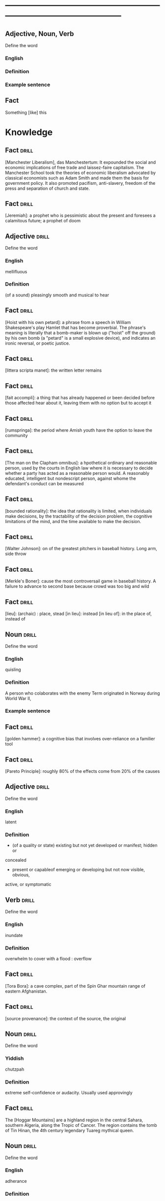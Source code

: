 # -*- mode: org; coding: utf-8 -*-
#+STARTUP: overview
* -----------------------------------------------------------------------------------------------
** Adjective, Noun, Verb
#  :drill:
  :PROPERTIES:
  :DRILL_CARD_TYPE: twosided
  :END:
Define the word
*** English
*** Definition
*** Example sentence

** Fact
#  :drill:
  :PROPERTIES:
  :END:
Something [like] this

* Knowledge
** Fact 							      :drill:
  :PROPERTIES:
  :END:
[Manchester Liberalism], das Manchestertum: It expounded the social and economic
implications of free trade and laissez-faire capitalism. The Manchester School
took the theories of economic liberalism advocated by classical economists such
as Adam Smith and made them the basis for government policy. It also promoted
pacifism, anti-slavery, freedom of the press and separation of church and state.
** Fact 							      :drill:
  :PROPERTIES:
  :END:
[Jeremiah]: a prophet who is pessimistic about the present and foresees a
calamitous future; a prophet of doom
** Adjective 							      :drill:
  :PROPERTIES:
  :DRILL_CARD_TYPE: twosided
  :END:
Define the word
*** English
mellifluous
*** Definition
(of a sound) pleasingly smooth and musical to hear

** Fact 							      :drill:
  :PROPERTIES:
  :END:
[Hoist with his own petard]: a phrase from a speech in William Shakespeare's
play Hamlet that has become proverbial. The phrase's meaning is literally that a
bomb-maker is blown up ("hoist" off the ground) by his own bomb (a "petard" is a
small explosive device), and indicates an ironic reversal, or poetic justice.

** Fact 							      :drill:
  :PROPERTIES:
  :END:
[littera scripta manet]: the written letter remains
** Fact 							      :drill:
  :PROPERTIES:
  :END:
[fait accompli]: a thing that has already happened or been decided before those
affected hear about it, leaving them with no option but to accept it
** Fact 							      :drill:
  :PROPERTIES:
  :END:
[rumspringa]: the period where Amish youth have the option to leave the
community
** Fact 							      :drill:
  :PROPERTIES:
  :END:
[The man on the Clapham omnibus]: a hpothetical ordinary and reasonable person,
used by the courts in English law where it is necessary to decide whether a
party has acted as a reasonable person would. A reasonably educated, intelligent
but nondescript person, against whome the defendant's conduct can be measured
** Fact 							      :drill:
  :PROPERTIES:
  :END:
[bounded rationality]: the idea that rationality is limited, when individuals
make decisions, by the tractability of the decision problem, the cognitive
limitations of the mind, and the time available to make the decision.
** Fact 							      :drill:
  :PROPERTIES:
  :END:
[Walter Johnson]: on of the greatest pitchers in baseball history. Long arm,
side throw
** Fact 							      :drill:
  :PROPERTIES:
  :END:
[Merkle's Boner]: cause the most controversail game in baseball history. A
failure to advance to second base because crowd was too big and wild
** Fact 							      :drill:
  :PROPERTIES:
  :END:
[lieu]: (archaic) : place, stead
[in lieu]: instead
[in lieu of]: in the place of, instead of
** Noun 							      :drill:
  :PROPERTIES:
  :DRILL_CARD_TYPE: twosided
  :END:
Define the word
*** English
quisling
*** Definition
A person who colaborates with the enemy
Term originated in Norway during World War II,
*** Example sentence
** Fact 							      :drill:
  :PROPERTIES:
  :END:
[golden hammer]: a cognitive bias that involves over-reliance on a familier tool
** Fact 							      :drill:
  :PROPERTIES:
  :END:
[Pareto Principle]: roughly 80% of the effects come from 20% of the causes
** Adjective 							      :drill:
  :PROPERTIES:
  :DRILL_CARD_TYPE: twosided
  :END:
Define the word
*** English
latent
*** Definition
- (of a quality or state) existing but not yet developed or manifest; hidden or
concealed
- present or capableof emerging or developing but not now visible, obvious,
active, or symptomatic
** Verb 							      :drill:
  :PROPERTIES:
  :DRILL_CARD_TYPE: twosided
  :END:
Define the word
*** English
inundate
*** Definition
overwhelm
to cover with a flood : overflow
** Fact 							      :drill:
  :PROPERTIES:
  :END:
[Tora Bora]: a cave complex, part of the Spin Ghar mountain range of eastern
Afghanistan.
** Fact 							      :drill:
  :PROPERTIES:
  :END:
[source provenance]: the context of the source, the original
** Noun 							      :drill:
  :PROPERTIES:
  :DRILL_CARD_TYPE: twosided
  :END:
Define the word
*** Yiddish
chutzpah
*** Definition
extreme self-confidence or audacity. Usually used approvingly
** Fact                                                               :drill:
  :PROPERTIES:
  :ID:       017758aa-6e41-47ec-82a7-75c8dff3182a
  :END:
The [Hoggar Mountains] are a highland region in the central Sahara, southern
Algeria, along the Tropic of Cancer. The region contains the tomb of Tin Hinan,
the 4th century legendary Tuareg mythical queen.
** Noun                                                               :drill:
  :PROPERTIES:
  :DRILL_CARD_TYPE: twosided
  :ID:       52c0641b-7e9d-4abe-87d6-a342d4c12c3e
  :END:
Define the word
*** English
adherance
*** Definition
the act, action, or quality of adhering (give support, maintain loyalty, etc)
steady of faithful attachment
** Fact                                                               :drill:
  :PROPERTIES:
  :ID:       22f28578-60c4-47ac-974c-af1ea49bce66
  :END:
[griot]: a West African historian, storyteller, praise singer, poet, or musician
** Fact                                                               :drill:
  :PROPERTIES:
  :ID:       641b6064-93b8-4567-935d-96af463d1474
  :END:
[probiotics]:thought to help restore the natural balance of bacteria in your gut
** Fact                                                               :drill:
  :PROPERTIES:
  :ID:       a8f9b07c-97dd-40c8-8308-91334cb84629
  :END:
[Lien]: a form of security interest granted over an item of property to secure
the payment of a debt or performance of some other obligation.
** Fact                                                               :drill:
  :PROPERTIES:
  :ID:       8db02d14-5f33-4120-b0d0-b2fb833ab114
  :END:
[Short sale]: a sale of real estate in which the net proceeds from selling the
property will fall short of the debts secured by liens against the property.
** Fact                                                               :drill:
  :PROPERTIES:
  :ID:       a15f9cbf-c2d8-4404-9f33-bb7bd32ea85b
  :END:
[Damascene moment]: the religious conversion of Paul
** Phrase                                                             :drill:
  :PROPERTIES:
  :ID:       1fd6459f-ad13-4443-884b-d35af250e0af
  :END:
[persona non grata]: person not appreciated. Foreign person whose entering or
remaining in a particular country is prohibited.

Not popular or accepted by others

** Adjective                                                          :drill:
  :PROPERTIES:
  :DRILL_CARD_TYPE: twosided
  :ID:       c020ac03-c6f9-4cf3-a410-1f240dc159d0
  :END:
Define the word
*** French
    comme  il faut
*** Definition
conforming to accepted standards
** Adjective                                                          :drill:
  :PROPERTIES:
  :DRILL_CARD_TYPE: twosided
  :ID:       489bd389-2ad9-4ffe-b8a0-05f13a5573e6
  :END:
Define the word
*** French
mon ami
*** Definition
my friend
** Adjective                                                          :drill:
  :PROPERTIES:
  :DRILL_CARD_TYPE: twosided
  :ID:       dd5df8cd-ccf0-466c-a9a4-3eef4966fb8b
  :END:
Define the word
*** French
cheri
*** Definition
darling
** Fact                                                               :drill:
  :PROPERTIES:
  :ID:       168a9fb1-2eef-402a-8ada-ec3501770cab
  :END:
[Perseus]: legendary founder of Mycenae and of the Perseid dynansty. Son of
Zeus and mortal Danae

** Noun                                                    :drill:
  :PROPERTIES:
  :DRILL_CARD_TYPE: twosided
  :ID:       756cb77a-7924-430a-8e8b-d43ce1f0c918
  :END:
Define the word
*** English
vitriol
*** Definition
something felt to resemble vitriol, virulence of felling or of speech
filled with bitter criticism or malice
*** Example sentence
** Noun                                                               :drill:
  :PROPERTIES:
  :DRILL_CARD_TYPE: twosided
  :ID:       a18d61ca-f618-4b2c-ae1e-5f3d11ecd1a6
  :END:
Define the word
*** Gaelic
Slainte
*** Definition
health, commenly used as a toast
** Fact                                                               :drill:
  :PROPERTIES:
  :ID:       2a8a4813-7cd7-4a33-9d0b-c0c1e32812c9
  :END:
[Dog-whistle politics]: political messaging employing coded language that
appears to mean one thing to the general population but has an additional,
different, or more specific resonance for a targeted subgroup.

** Phrase                                                             :drill:
  :PROPERTIES:
  :DRILL_CARD_TYPE: twosided
  :ID:       6d10a283-2291-4688-9ea2-2579a415d1cb
  :END:
Define the word
*** Latin
Mea culpa
*** Definition
"through my fault", an acknowledgement of having done wrong
*** Example sentence
** Noun                                                               :drill:
  :PROPERTIES:
  :DRILL_CARD_TYPE: twosided
  :ID:       7ffb88b8-40a3-4778-8f69-b1894a276e36
  :END:
Define the word
*** English
emolument
*** Definition
the return arising from office or employment usually in the form of compensation
or perquisites
*** Example sentence
Emolument is a crime that people are wondering if Trump has commited, e.g.
Hotels.
** Adjective                                                          :drill:
  :PROPERTIES:
  :DRILL_CARD_TYPE: twosided
  :ID:       c888efd3-e995-4f96-ae85-1c2a97ca02f4
  :END:
Define the word
*** English
irascible
*** Definition
marked by hot temper and easily provoked anger
** Verb                                                               :drill:
  :PROPERTIES:
  :DRILL_CARD_TYPE: twosided
  :ID:       877a11d3-c519-4d8c-b743-692025ca8f4b
  :END:
Define the word
*** English
prorogation
*** Definition
the action of proroguing (ending) an essembly, especially a parliament.
** Noun                                                               :drill:
  :PROPERTIES:
  :DRILL_CARD_TYPE: twosided
  :ID:       a9a89812-d9e6-400b-bc39-769f80e5c0fb
  :END:
Define the word
*** English
travail
*** Definition
work especially of a laborious or painful nature.
a physical or mental exertion or piece of work.
agony, torment
** Person                                                             :drill:
  :PROPERTIES:
  :ID:       7644044d-8b79-4d97-acbd-a6a7952d6a80
  :END:
Romulus:
[The legendary founder and first king of Rome. Various traditions attribute the]
[establishment of many of Rome's oldest legal, political, religious, and social]
[institutions to Romulus and his contemporaries.]

** Person                                                             :drill:
  :PROPERTIES:
  :ID:       f1ba2888-a00c-47b4-a1c7-8c54d66a0833
  :END:
Seneca the Younger:
[A Roman trained in rhetoric and philosophy. Known for his philosophical work]
[and his plays, which are all tragedies. His writings are the body of material]
[for what is known of ancient Stoicism. His best known plays are Medea, ]
[Thyestes and Phaedra.]

** Person                                                             :drill:
  :PROPERTIES:
  :ID:       8af028db-3ee3-4052-89f3-eea8b528d88e
  :END:
Demosthenes:
[A Greek statesman and great orator of ancient Athens. His orations constitute]
[a significant expression of contemporary Athenian intellectual prowess and]
[provide an insight into the politics and culture of ancient Greece during the]
[4th century BC.]

** Person                                                             :drill:
  :PROPERTIES:
  :ID:       f0ce0960-5f47-4af7-b098-e92c3768370f
  :END:
Plutarch:
[a Greek biographer and essayist, known primarily for his Parallel]
[Lives and Moralia. Parallel Lives of the Noble Greeks and Romans is a series]
[of 48 biographies of famous men. Some of the remaining 23 Roman and Greek]
[pairs are Alexander the Great and Julius Caesar, or Demonsthenes and Cicero.]
[Moralia is a series of essays, Michel de Montaigne was one who copied this ]
[style.]


** Adjective, Noun, Verb                                              :drill:
  :PROPERTIES:
  :DRILL_CARD_TYPE: twosided
  :ID:       c56387a3-582f-47bb-8fff-61ef9b486b7d
  :END:
Define the word
*** English
pastiche
*** Definition
a literary, artistic, musical, or architectural work that imitates the style of
previous work
*** Example sentence
FRANK HERBERT’S Dune (1965) is a science-fiction classic in part because it’s
such brilliant pastiche.

** Vocab                                                              :drill:
  :PROPERTIES:
  :DRILL_CARD_TYPE: twosided
  :ID:       8dd05e63-3255-4005-945d-ec0e4b0c421f
  :DRILL_LAST_INTERVAL: 0.0
  :DRILL_REPEATS_SINCE_FAIL: 1
  :DRILL_TOTAL_REPEATS: 1
  :DRILL_FAILURE_COUNT: 1
  :DRILL_AVERAGE_QUALITY: 2.0
  :DRILL_EASE: 2.5
  :DRILL_LAST_QUALITY: 2
  :DRILL_LAST_REVIEWED: [2019-08-19 Mon 09:20]
  :END:
Define the word
*** Latin
callida junctura
*** Definition
skillful or judicius arrangement in literary compositions

** Fact                                                               :drill:
  :PROPERTIES:
  :ID:       07508867-e432-4835-a524-de3101f7acb5
  :END:
[Potemkin Village] is any construction (literal or figurative) build solely to
deceive others into thinking that a situation is better than it is.

** Fact                                                               :drill:
  :PROPERTIES:
  :ID:       8508d927-f008-4992-9716-88822af7240b
  :END:
[Seppo]: derogatory British rhyming slang for a Septic tank -> Yank

** Adjective                                                          :drill:
  :PROPERTIES:
  :DRILL_CARD_TYPE: twosided
  :ID:       0d34ddd9-6c6e-4146-8a21-662080f47321
  :END:
Define the word
*** English
indignant
*** Definition
feeling or showing anger because of something unjust or unworthy : filled with
or marked by indignation
*** Example sentence
Was she rejecting me as a dating formality, or because my race made us an
impossiblity? I felt indignant.
** Noun                                                               :drill:
  :PROPERTIES:
  :DRILL_CARD_TYPE: twosided
  :ID:       7492a706-0c5b-461b-97a2-39dc65d37cc4
  :DRILL_LAST_INTERVAL: 0.0
  :DRILL_REPEATS_SINCE_FAIL: 1
  :DRILL_TOTAL_REPEATS: 2
  :DRILL_FAILURE_COUNT: 2
  :DRILL_AVERAGE_QUALITY: 1.0
  :DRILL_EASE: 2.5
  :DRILL_LAST_QUALITY: 1
  :DRILL_LAST_REVIEWED: [2019-07-31 Wed 12:13]
  :END:
Define the word
*** English
apophenia
*** Definition
the tendency to perceive a connection or meaningful pattern between unrelated
or random things

** Adjective                                                          :drill:
  :PROPERTIES:
  :DRILL_CARD_TYPE: twosided
  :ID:       4e7c977c-7ca5-4198-8ffa-e1a65a6bc7ca
  :DRILL_LAST_INTERVAL: 0.0
  :DRILL_REPEATS_SINCE_FAIL: 1
  :DRILL_TOTAL_REPEATS: 1
  :DRILL_FAILURE_COUNT: 1
  :DRILL_AVERAGE_QUALITY: 1.0
  :DRILL_EASE: 2.5
  :DRILL_LAST_QUALITY: 1
  :DRILL_LAST_REVIEWED: [2019-07-13 Sat 11:59]
  :END:
Define the word
*** English
obsequious
*** Definition
marked by or exhibiting a fawning attentiveness
*** Example sentence
Damocles was an obsequious courtier in the court of Dionysius II of Syracuse, a
4th century BC tyrant of Syracuse, Sicily.

** Fact                                                               :drill:
  :PROPERTIES:
  :ID:       ea78b238-1b2a-47d5-b228-e141a90940e6
  :DRILL_LAST_INTERVAL: 0.0
  :DRILL_REPEATS_SINCE_FAIL: 1
  :DRILL_TOTAL_REPEATS: 2
  :DRILL_FAILURE_COUNT: 2
  :DRILL_AVERAGE_QUALITY: 2.0
  :DRILL_EASE: 2.5
  :DRILL_LAST_QUALITY: 2
  :DRILL_LAST_REVIEWED: [2019-07-31 Wed 12:14]
  :END:
The [Sword of Damocles] is an allusion to the imminent and ever-present peril
faced by those in positions of power.

** Noun                                                               :drill:
  :PROPERTIES:
  :DRILL_CARD_TYPE: twosided
  :ID:       4a0ef0ce-321b-4c18-a3c0-3393672263c0
  :DRILL_LAST_INTERVAL: 0.0
  :DRILL_REPEATS_SINCE_FAIL: 1
  :DRILL_TOTAL_REPEATS: 2
  :DRILL_FAILURE_COUNT: 2
  :DRILL_AVERAGE_QUALITY: 1.0
  :DRILL_EASE: 2.5
  :DRILL_LAST_QUALITY: 1
  :DRILL_LAST_REVIEWED: [2019-07-31 Wed 12:13]
  :END:
Define the word
*** English
constancy
*** Definition
1. a : steadfastness of mind under duress : fortitude
   b : fidelity, loyalty
2    : a state of being constant or unchanging
*** Example sentence
"For people are happy not in hilarity or sensuality or laughter, nor in games,
 the comrades of levity, but often even in sadness through firmness and
 constancy" - Cicero

** Noun                                                               :drill:
  :PROPERTIES:
  :DRILL_CARD_TYPE: twosided
  :ID:       e65d8942-48fc-475c-bc05-590f0d09f1a9
  :DRILL_LAST_INTERVAL: 0.0
  :DRILL_REPEATS_SINCE_FAIL: 1
  :DRILL_TOTAL_REPEATS: 2
  :DRILL_FAILURE_COUNT: 2
  :DRILL_AVERAGE_QUALITY: 0.5
  :DRILL_EASE: 2.5
  :DRILL_LAST_QUALITY: 0
  :DRILL_LAST_REVIEWED: [2019-07-31 Wed 12:12]
  :END:
Define the word
*** English
appurtenance
*** Definition
1. appurtenances: accessory objects
3. a subordinate part or adjunct

** Noun                                                               :drill:
   SCHEDULED: <2019-07-17 Wed>
  :PROPERTIES:
  :DRILL_CARD_TYPE: twosided
  :ID:       867dd73d-3b1e-4f65-9729-d125bb8ee8fe
  :DRILL_LAST_INTERVAL: 3.86
  :DRILL_REPEATS_SINCE_FAIL: 2
  :DRILL_TOTAL_REPEATS: 1
  :DRILL_FAILURE_COUNT: 0
  :DRILL_AVERAGE_QUALITY: 3.0
  :DRILL_EASE: 2.36
  :DRILL_LAST_QUALITY: 3
  :DRILL_LAST_REVIEWED: [2019-07-13 Sat 12:01]
  :END:
Define the word
*** Latin
ars
*** Definition
1. art, skill
2. craft, power

** Noun                                                               :drill:
  :PROPERTIES:
  :DRILL_CARD_TYPE: twosided
  :ID:       20ba116b-c8a1-4065-8d73-413df4417282
  :DRILL_LAST_INTERVAL: 0.0
  :DRILL_REPEATS_SINCE_FAIL: 1
  :DRILL_TOTAL_REPEATS: 1
  :DRILL_FAILURE_COUNT: 1
  :DRILL_AVERAGE_QUALITY: 1.0
  :DRILL_EASE: 2.5
  :DRILL_LAST_QUALITY: 1
  :DRILL_LAST_REVIEWED: [2019-07-13 Sat 12:10]
  :END:
Define the word
*** English
satiety
*** Definition
1 : the quality or state of being fed or gratified to or beyond capacity
2 : the revulsion or disgust caused by the overindulgence or excess
*** Example sentence
[list] those... whoe have... awaited death resolutetly or sought it voluntarily,
and sought it not only to flee the ills of this life, but some siply to flee
satiety with living and others for the hope of a better condition elsewhere, I
should never [be] done. - Michel de Montaigne

** Adjective                                                          :drill:
  :PROPERTIES:
  :DRILL_CARD_TYPE: twosided
  :ID:       cd31ee48-713f-4231-80a3-71d01905c813
  :DRILL_LAST_INTERVAL: 0.0
  :DRILL_REPEATS_SINCE_FAIL: 1
  :DRILL_TOTAL_REPEATS: 2
  :DRILL_FAILURE_COUNT: 2
  :DRILL_AVERAGE_QUALITY: 1.5
  :DRILL_EASE: 2.5
  :DRILL_LAST_QUALITY: 1
  :DRILL_LAST_REVIEWED: [2019-07-31 Wed 12:12]
  :END:
Define the word
*** English
austere
*** Definition
1. a : stern and cold in appearance or manner
   b : somber, grave
2. morally strict
3. markedly simple or unadorned
4. giving little or no scope for pleasure
*** Example sentence
It was common to see fathers and mothers doing away with themselves, and, what
is a still more austere example, through love and compassion throwing their
children into wells to escape the law. - Michel de Montaigne

** Adverb                                                             :drill:
   SCHEDULED: <2019-07-17 Wed>
  :PROPERTIES:
  :DRILL_CARD_TYPE: twosided
  :ID:       5cc6a124-6f59-4daa-ada6-c82194c50c57
  :DRILL_LAST_INTERVAL: 3.86
  :DRILL_REPEATS_SINCE_FAIL: 2
  :DRILL_TOTAL_REPEATS: 1
  :DRILL_FAILURE_COUNT: 0
  :DRILL_AVERAGE_QUALITY: 3.0
  :DRILL_EASE: 2.36
  :DRILL_LAST_QUALITY: 3
  :DRILL_LAST_REVIEWED: [2019-07-13 Sat 12:00]
  :END:
Define the word
*** English
pell-mell
*** Definition
I. in mingled confusion or disorder
II. in confused haste
*** Example sentence
An incident not unlike that which befell the city of the Xanthians, who,
besieged by Brutus, flew pell-mell, men, women, and children, into such a
frenzied craving for death that there is nothign done to escape death which they
did not do to escape life; so that only with difficulty could Brutus save a very
small number of them. - Michel de Montaigne

** Verb                                                               :drill:
  :PROPERTIES:
  :DRILL_CARD_TYPE: twosided
  :ID:       dd842f3e-2292-44a0-9872-577e33e23b49
  :DRILL_LAST_INTERVAL: 0.0
  :DRILL_REPEATS_SINCE_FAIL: 1
  :DRILL_TOTAL_REPEATS: 2
  :DRILL_FAILURE_COUNT: 2
  :DRILL_AVERAGE_QUALITY: 2.0
  :DRILL_EASE: 2.5
  :DRILL_LAST_QUALITY: 2
  :DRILL_LAST_REVIEWED: [2019-07-31 Wed 12:13]
  :END:
Define the word
*** English
bilk
*** Definitiono
To block the free development of: frustrate
To cheat out of something valuable: defraud
To slip away from
*** Example sentence
She bilked her persuers.
Bilking investors out of their savings.

** Fact                                                               :drill:
  :PROPERTIES:
  :ID:       b27060ff-d435-4f0a-809e-64159740f384
  :DRILL_LAST_INTERVAL: 0.0
  :DRILL_REPEATS_SINCE_FAIL: 1
  :DRILL_TOTAL_REPEATS: 1
  :DRILL_FAILURE_COUNT: 1
  :DRILL_AVERAGE_QUALITY: 1.0
  :DRILL_EASE: 2.5
  :DRILL_LAST_QUALITY: 1
  :DRILL_LAST_REVIEWED: [2019-07-13 Sat 12:02]
  :END:
[Johhny on the spot] is a phrase for a person who is on hand and ready to
perform a service or respond to an emergency.

** Phrase                                                             :drill:
   SCHEDULED: <2019-07-17 Wed>
  :PROPERTIES:
  :DRILL_CARD_TYPE: twosided
  :ID:       ba758775-f698-4674-9500-63a2db41134f
  :DRILL_LAST_INTERVAL: 4.14
  :DRILL_REPEATS_SINCE_FAIL: 2
  :DRILL_TOTAL_REPEATS: 1
  :DRILL_FAILURE_COUNT: 0
  :DRILL_AVERAGE_QUALITY: 5.0
  :DRILL_EASE: 2.6
  :DRILL_LAST_QUALITY: 5
  :DRILL_LAST_REVIEWED: [2019-07-13 Sat 12:01]
  :END:
Define the word
*** English
On the gripping hand
*** Definition
To enumerate a third possibility
A three armed varient of, on the other hand. From Larry Niven and Jerry
Pournelle's The Gripping Hand

** Adjective                                                    :drill:leech:
  :PROPERTIES:
  :DRILL_CARD_TYPE: twosided
  :ID:       c4e8999f-cd7b-49ac-932e-dc8aa1676fa5
  :DRILL_LAST_INTERVAL: 0.0
  :DRILL_REPEATS_SINCE_FAIL: 1
  :DRILL_TOTAL_REPEATS: 22
  :DRILL_FAILURE_COUNT: 17
  :DRILL_AVERAGE_QUALITY: 1.682
  :DRILL_EASE: 2.18
  :DRILL_LAST_QUALITY: 1
  :DRILL_LAST_REVIEWED: [2019-07-13 Sat 11:45]
  :END:
Define this word
*** English
apoplectic
*** Definition
overcome with anger; extremely indignant
*** Example sentence
Mark was apoplectic with rage at the decision
